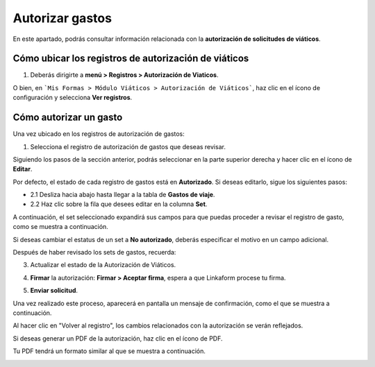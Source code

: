 Autorizar gastos
================

En este apartado, podrás consultar información relacionada con la **autorización de solicitudes de viáticos**.

Cómo ubicar los registros de autorización de viáticos
------------------------------------------------------

1. Deberás dirigirte a **menú > Registros > Autorización de Viaticos**.

.. image:: /imgs/Modulos/Viaticos/forms/autorizar-gastos/1-autorizar-gastos.png

O bien, en ```Mis Formas > Módulo Viáticos > Autorización de Viáticos```, haz clic en el ícono de configuración y selecciona **Ver registros**.

.. image:: /imgs/Modulos/Viaticos/forms/autorizar-gastos/2-autorizar-gastos.png

Cómo autorizar un gasto
------------------------

Una vez ubicado en los registros de autorización de gastos:

1. Selecciona el registro de autorización de gastos que deseas revisar.

.. image:: /imgs/Modulos/Viaticos/forms/autorizar-gastos/2-1-autorizar-gastos.png

Siguiendo los pasos de la sección anterior, podrás seleccionar en la parte superior derecha y hacer clic en el ícono de **Editar**.

.. image:: /imgs/Modulos/Viaticos/forms/registrar-gastos/2-ver-registro-gastos.png

Por defecto, el estado de cada registro de gastos está en **Autorizado**. Si deseas editarlo, sigue los siguientes pasos:

- 2.1 Desliza hacia abajo hasta llegar a la tabla de **Gastos de viaje**.
- 2.2 Haz clic sobre la fila que desees editar en la columna **Set**.

.. image:: /imgs/Modulos/Viaticos/forms/registrar-gastos/1-editar-registro-gastos.png

A continuación, el set seleccionado expandirá sus campos para que puedas proceder a revisar el registro de gasto, como se muestra a continuación.

.. image:: /imgs/Modulos/Viaticos/forms/registrar-gastos/1-1-editar-registro-gastos.png

Si deseas cambiar el estatus de un set a **No autorizado**, deberás especificar el motivo en un campo adicional.

.. image:: /imgs/Modulos/Viaticos/forms/autorizar-gastos/1-2-autorizar-gastos.png

Después de haber revisado los sets de gastos, recuerda:

3. Actualizar el estado de la Autorización de Viáticos.

.. image:: /imgs/Modulos/Viaticos/forms/autorizar-gastos/3-autorizar-gastos.png

4. **Firmar** la autorización: **Firmar > Aceptar firma**, espera a que Linkaform procese tu firma.

.. image:: /imgs/Modulos/Viaticos/forms/autorizar-gastos/5-autorizar-gastos.png 

5. **Enviar solicitud**.

.. image:: /imgs/Modulos/Viaticos/forms/autorizar-gastos/6-autorizar-gastos.png

Una vez realizado este proceso, aparecerá en pantalla un mensaje de confirmación, como el que se muestra a continuación.

.. image:: /imgs/Modulos/Viaticos/forms/autorizar-gastos/7-autorizar-gastos.png

Al hacer clic en "Volver al registro", los cambios relacionados con la autorización se verán reflejados.

Si deseas generar un PDF de la autorización, haz clic en el ícono de PDF.

.. image:: /imgs/Modulos/Viaticos/forms/autorizar-gastos/1-2-pdf-autorizar-gastos.png

Tu PDF tendrá un formato similar al que se muestra a continuación.

.. image:: /imgs/Modulos/Viaticos/forms/autorizar-gastos/1-3-pdf-autorizar-gastos.png
